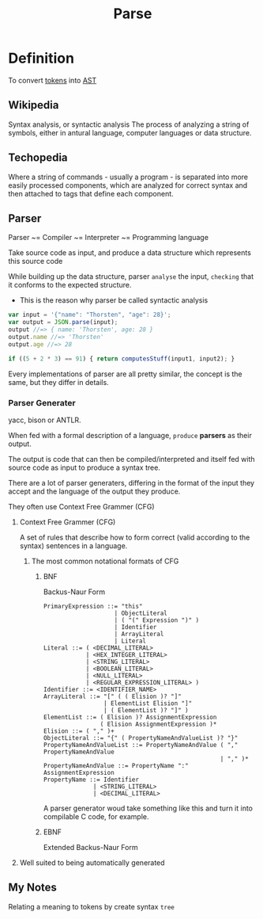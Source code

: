 #+title: Parse

* Definition
To convert [[file:./tokenization.org][tokens]] into [[file:./ast.org][AST]]

** Wikipedia
Syntax analysis, or syntactic analysis
The process of analyzing a string of symbols, either in antural language, computer languages or data structure.

** Techopedia
Where a string of commands - usually a program - is separated into more easily processed components, which are analyzed for correct syntax and then attached to tags that define each component.

** Parser
Parser ~= Compiler ~= Interpreter ~= Programming language

Take source code as input, and produce a data structure which represents this source code

While building up the data structure, parser =analyse= the input, =checking= that it conforms to the expected structure.
- This is the reason why parser be called syntactic analysis

#+begin_src js
var input = '{"name": "Thorsten", "age": 28}';
var output = JSON.parse(input);
output //=> { name: 'Thorsten', age: 28 }
output.name //=> 'Thorsten'
output.age //=> 28
#+end_src

#+begin_src js
if ((5 + 2 * 3) == 91) { return computesStuff(input1, input2); }
#+end_src

Every implementations of parser are all pretty similar,
the concept is the same,
but they differ in details.

*** Parser Generater
yacc, bison or ANTLR.

When fed with a formal description of a language, =produce= *parsers* as their output.

The output is code that can then be compiled/interpreted and itself fed with source code as input to produce a syntax tree.

There are a lot of parser generaters, differing in the format of the input they accept and the language of the output they produce.

They often use Context Free Grammer (CFG)

**** Context Free Grammer (CFG)
  A set of rules that describe how to form correct (valid according to the syntax) sentences in a language.
***** The most common notational formats of CFG
****** BNF
Backus-Naur Form

#+begin_src exmascript
PrimaryExpression ::= "this"
                    | ObjectLiteral
                    | ( "(" Expression ")" )
                    | Identifier
                    | ArrayLiteral
                    | Literal
Literal ::= ( <DECIMAL_LITERAL>
            | <HEX_INTEGER_LITERAL>
            | <STRING_LITERAL>
            | <BOOLEAN_LITERAL>
            | <NULL_LITERAL>
            | <REGULAR_EXPRESSION_LITERAL> )
Identifier ::= <IDENTIFIER_NAME>
ArrayLiteral ::= "[" ( ( Elision )? "]"
                 | ElementList Elision "]"
                 | ( ElementList )? "]" )
ElementList ::= ( Elision )? AssignmentExpression
                ( Elision AssignmentExpression )*
Elision ::= ( "," )+
ObjectLiteral ::= "{" ( PropertyNameAndValueList )? "}"
PropertyNameAndValueList ::= PropertyNameAndValue ( "," PropertyNameAndValue
                                                  | "," )*
PropertyNameAndValue ::= PropertyName ":" AssignmentExpression
PropertyName ::= Identifier
              | <STRING_LITERAL>
              | <DECIMAL_LITERAL>
#+end_src

A parser generator woud take something like this and turn it into compilable C code, for example.

****** EBNF
Extended Backus-Naur Form

**** Well suited to being automatically generated

** My Notes
Relating a meaning to tokens by create syntax =tree=
